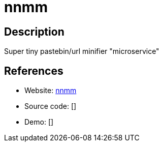 = nnmm

:Name:          nnmm
:Language:      PHP
:License:       Beerware
:Topic:         Misc/Other
:Category:      
:Subcategory:   

// END-OF-HEADER. DO NOT MODIFY OR DELETE THIS LINE

== Description

Super tiny pastebin/url minifier "microservice"

== References

* Website: https://github.com/Mechazawa/nnmm[nnmm]
* Source code: []
* Demo: []
